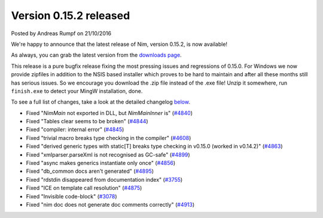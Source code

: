 Version 0.15.2 released
=======================

.. container:: metadata

  Posted by Andreas Rumpf on 21/10/2016

We're happy to announce that the latest release of Nim, version 0.15.2, is now
available!

As always, you can grab the latest version from the
`downloads page <http://nim-lang.org/download.html>`_.

This release is a pure bugfix release fixing the most pressing issues and
regressions of 0.15.0. For Windows we now provide zipfiles in addition to the
NSIS based installer which proves to be hard to maintain and after all these
months still has serious issues. So we encourage you download the .zip
file instead of the .exe file! Unzip it somewhere, run ``finish.exe`` to
detect your MingW installation, done.

To see a full list of changes, take a look at the
detailed changelog `below <#changelog>`_.


- Fixed "`NimMain` not exported in DLL, but `NimMainInner` is"
  (`#4840 <https://github.com/nim-lang/Nim/issues/4840>`_)
- Fixed "Tables clear seems to be broken"
  (`#4844 <https://github.com/nim-lang/Nim/issues/4844>`_)
- Fixed "compiler: internal error"
  (`#4845 <https://github.com/nim-lang/Nim/issues/4845>`_)
- Fixed "trivial macro breaks type checking in the compiler"
  (`#4608 <https://github.com/nim-lang/Nim/issues/4608>`_)
- Fixed "derived generic types with static[T] breaks type checking in v0.15.0 (worked in v0.14.2)"
  (`#4863 <https://github.com/nim-lang/Nim/issues/4863>`_)
- Fixed "xmlparser.parseXml is not recognised as GC-safe"
  (`#4899 <https://github.com/nim-lang/Nim/issues/4899>`_)
- Fixed "async makes generics instantiate only once"
  (`#4856 <https://github.com/nim-lang/Nim/issues/4856>`_)
- Fixed "db_common docs aren't generated"
  (`#4895 <https://github.com/nim-lang/Nim/issues/4895>`_)
- Fixed "rdstdin  disappeared from documentation index"
  (`#3755 <https://github.com/nim-lang/Nim/issues/3755>`_)
- Fixed "ICE on template call resolution"
  (`#4875 <https://github.com/nim-lang/Nim/issues/4875>`_)
- Fixed "Invisible code-block"
  (`#3078 <https://github.com/nim-lang/Nim/issues/3078>`_)
- Fixed "nim doc does not generate doc comments correctly"
  (`#4913 <https://github.com/nim-lang/Nim/issues/4913>`_)
